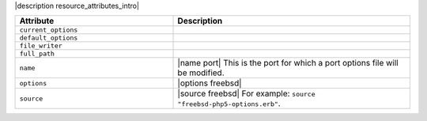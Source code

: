 .. The contents of this file are included in multiple topics.
.. This file should not be changed in a way that hinders its ability to appear in multiple documentation sets.

|description resource_attributes_intro|

.. list-table::
   :widths: 200 300
   :header-rows: 1

   * - Attribute
     - Description
   * - ``current_options``
     - 
   * - ``default_options``
     - 
   * - ``file_writer``
     - 
   * - ``full_path``
     - 
   * - ``name``
     - |name port| This is the port for which a port options file will be modified.
   * - ``options``
     - |options freebsd|
   * - ``source``
     - |source freebsd| For example: ``source "freebsd-php5-options.erb"``.